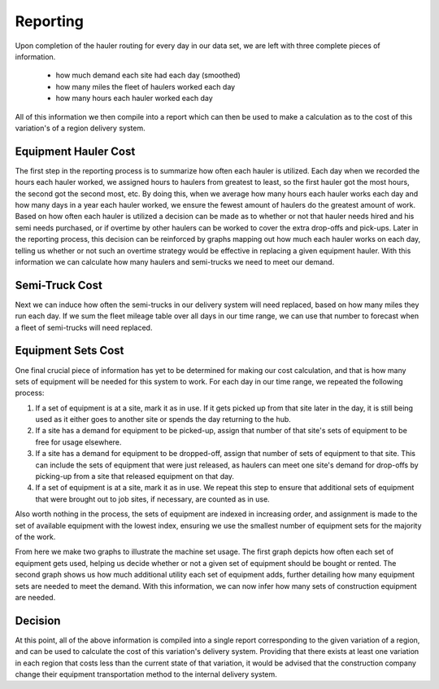 .. _reporting:

Reporting
=========

Upon completion of the hauler routing for every day in our data set, we are
left with three complete pieces of information.

    * how much demand each site had each day (smoothed)

    * how many miles the fleet of haulers worked each day

    * how many hours each hauler worked each day

All of this information we then compile into a report which can then be used
to make a calculation as to the cost of this variation's of a region delivery
system. 

Equipment Hauler Cost
---------------------

The first step in the reporting process is to summarize how often each hauler
is utilized. Each day when we recorded the hours each hauler worked, we
assigned hours to haulers from greatest to least, so the first hauler got the
most hours, the second got the second most, etc. By doing this, when we
average how many hours each hauler works each day and how many days in a year
each hauler worked, we ensure the fewest amount of haulers do the greatest
amount of work. Based on how often each hauler is utilized a decision can be
made as to whether or not that hauler needs hired and his semi needs purchased,
or if overtime by other haulers can be worked to cover the extra drop-offs
and pick-ups. Later in the reporting process, this decision can be reinforced
by graphs mapping out how much each hauler works on each day, telling us
whether or not such an overtime strategy would be effective in replacing a
given equipment hauler. With this information we can calculate how many
haulers and semi-trucks we need to meet our demand.

Semi-Truck Cost
---------------

Next we can induce how often the semi-trucks in our delivery system will need
replaced, based on how many miles they run each day. If we sum the fleet
mileage table over all days in our time range, we can use that number to
forecast when a fleet of semi-trucks will need replaced.

Equipment Sets Cost
-------------------

One final crucial piece of information has yet to be determined for making
our cost calculation, and that is how many sets of equipment will be needed
for this system to work. For each day in our time range, we repeated the
following process:

1. If a set of equipment is at a site, mark it as in use. If it gets
   picked up from that site later in the day, it is still being used as it
   either goes to another site or spends the day returning to the hub.

2. If a site has a demand for equipment to be picked-up, assign that
   number of that site's sets of equipment to be free for usage elsewhere.

3. If a site has a demand for equipment to be dropped-off, assign that
   number of sets of equipment to that site. This can include
   the sets of equipment that were just released, as haulers can meet one
   site's demand for drop-offs by picking-up from a site that released
   equipment on that day.

4. If a set of equipment is at a site, mark it as in use. We repeat this
   step to ensure that additional sets of equipment that were brought out
   to job sites, if necessary, are counted as in use.

Also worth nothing in the process, the sets of equipment are indexed in
increasing order, and assignment is made to the set of available equipment
with the lowest index, ensuring we use the smallest number of equipment sets
for the majority of the work.

From here we make two graphs to illustrate the machine set usage. The first
graph depicts how often each set of equipment gets used, helping us decide
whether or not a given set of equipment should be bought or rented. The
second graph shows us how much additional utility each set of equipment adds,
further detailing how many equipment sets are needed to meet the demand. With
this information, we can now infer how many sets of construction equipment
are needed.

Decision
--------

At this point, all of the above information is compiled into a single report
corresponding to the given variation of a region, and can be used to calculate
the cost of this variation's delivery system. Providing that there exists at
least one variation in each region that costs less than the current state of
that variation, it would be advised that the construction company change
their equipment transportation method to the internal delivery system.









